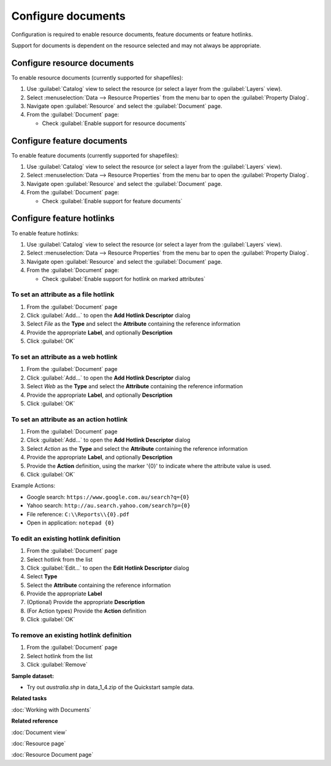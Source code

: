 Configure documents
###################

Configuration is required to enable resource documents, feature documents
or feature hotlinks.

Support for documents is dependent on the resource selected and may not always be appropriate.

Configure resource documents
----------------------------

To enable resource documents (currently supported for shapefiles):

#. Use :guilabel:`Catalog` view to select the resource (or select a layer from the :guilabel:`Layers` view).
#. Select :menuselection:`Data --> Resource Properties` from the menu bar to open the :guilabel:`Property Dialog`.
#. Navigate open :guilabel:`Resource` and select the :guilabel:`Document` page.
#. From the :guilabel:`Document` page:
   
   * Check :guilabel:`Enable support for resource documents`

Configure feature documents
---------------------------

To enable feature documents (currently supported for shapefiles):

#. Use :guilabel:`Catalog` view to select the resource (or select a layer from the :guilabel:`Layers` view).
#. Select :menuselection:`Data --> Resource Properties` from the menu bar to open the :guilabel:`Property Dialog`.
#. Navigate open :guilabel:`Resource` and select the :guilabel:`Document` page.
#. From the :guilabel:`Document` page:
   
   * Check :guilabel:`Enable support for feature documents`

Configure feature hotlinks
--------------------------

To enable feature hotlinks:

#. Use :guilabel:`Catalog` view to select the resource (or select a layer from the :guilabel:`Layers` view).
#. Select :menuselection:`Data --> Resource Properties` from the menu bar to open the :guilabel:`Property Dialog`.
#. Navigate open :guilabel:`Resource` and select the :guilabel:`Document` page.
#. From the :guilabel:`Document` page:
   
   * Check :guilabel:`Enable support for hotlink on marked attributes`


To set an attribute as a file hotlink
^^^^^^^^^^^^^^^^^^^^^^^^^^^^^^^^^^^^^

#. From the :guilabel:`Document` page 
#. Click :guilabel:`Add...` to open the **Add Hotlink Descriptor** dialog 
#. Select *File* as the **Type** and select the **Attribute** containing the reference information
#. Provide the appropriate **Label**, and optionally **Description**
#. Click :guilabel:`OK`
   
To set an attribute as a web hotlink
^^^^^^^^^^^^^^^^^^^^^^^^^^^^^^^^^^^^

#. From the :guilabel:`Document` page 
#. Click :guilabel:`Add...` to open the **Add Hotlink Descriptor** dialog 
#. Select *Web* as the **Type** and select the **Attribute** containing the reference information
#. Provide the appropriate **Label**, and optionally **Description**
#. Click :guilabel:`OK`
   
To set an attribute as an action hotlink
^^^^^^^^^^^^^^^^^^^^^^^^^^^^^^^^^^^^^^^^

#. From the :guilabel:`Document` page 
#. Click :guilabel:`Add...` to open the **Add Hotlink Descriptor** dialog
#. Select *Action* as the **Type** and select the **Attribute** containing the reference information
#. Provide the appropriate **Label**, and optionally **Description**
#. Provide the **Action** definition, using the marker '{0}' to indicate where the attribute
   value is used.
#. Click :guilabel:`OK`

Example Actions:
   
* Google search: ``https://www.google.com.au/search?q={0}`` 
* Yahoo search: ``http://au.search.yahoo.com/search?p={0}``
* File reference: ``C:\\Reports\\{0}.pdf``
* Open in application: ``notepad {0}``
   
To edit an existing hotlink definition
^^^^^^^^^^^^^^^^^^^^^^^^^^^^^^^^^^^^^^
   
#. From the :guilabel:`Document` page 
#. Select hotlink from the list
#. Click :guilabel:`Edit...` to open the **Edit Hotlink Descriptor** dialog
#. Select **Type**
#. Select the **Attribute** containing the reference information
#. Provide the appropriate **Label**
#. (Optional) Provide the appropriate **Description**
#. (For Action types) Provide the **Action** definition
#. Click :guilabel:`OK`
   
To remove an existing hotlink definition
^^^^^^^^^^^^^^^^^^^^^^^^^^^^^^^^^^^^^^^^
   
#. From the :guilabel:`Document` page 
#. Select hotlink from the list
#. Click :guilabel:`Remove`

**Sample dataset:**

- Try out *australia.shp* in data_1_4.zip of the Quickstart sample data.

**Related tasks**

:doc:`Working with Documents`

**Related reference**

:doc:`Document view`

:doc:`Resource page`

:doc:`Resource Document page`
